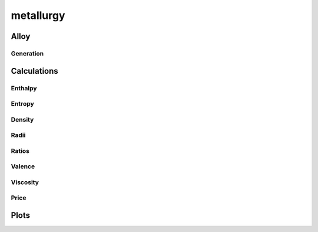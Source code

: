 .. py:module:: metallurgy
               
metallurgy
==========

Alloy
------
.. python-apigen-group:: alloy

Generation
^^^^^^^^^^
.. python-apigen-group:: alloy.generate


Calculations
------------
.. python-apigen-group:: calculations


Enthalpy
^^^^^^^^
.. python-apigen-group:: calculations.enthalpy


Entropy
^^^^^^^
.. python-apigen-group:: calculations.entropy


Density
^^^^^^^
.. python-apigen-group:: calculations.density


Radii
^^^^^
.. python-apigen-group:: calculations.radii


Ratios
^^^^^^
.. python-apigen-group:: calculations.ratios


Valence
^^^^^^^
.. python-apigen-group:: calculations.valence


Viscosity
^^^^^^^^^
.. python-apigen-group:: calculations.viscosity


Price
^^^^^
.. python-apigen-group:: calculations.price


Plots
-----
.. python-apigen-group:: plots
